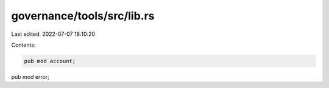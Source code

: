 governance/tools/src/lib.rs
===========================

Last edited: 2022-07-07 18:10:20

Contents:

.. code-block:: rs

    pub mod account;
pub mod error;



